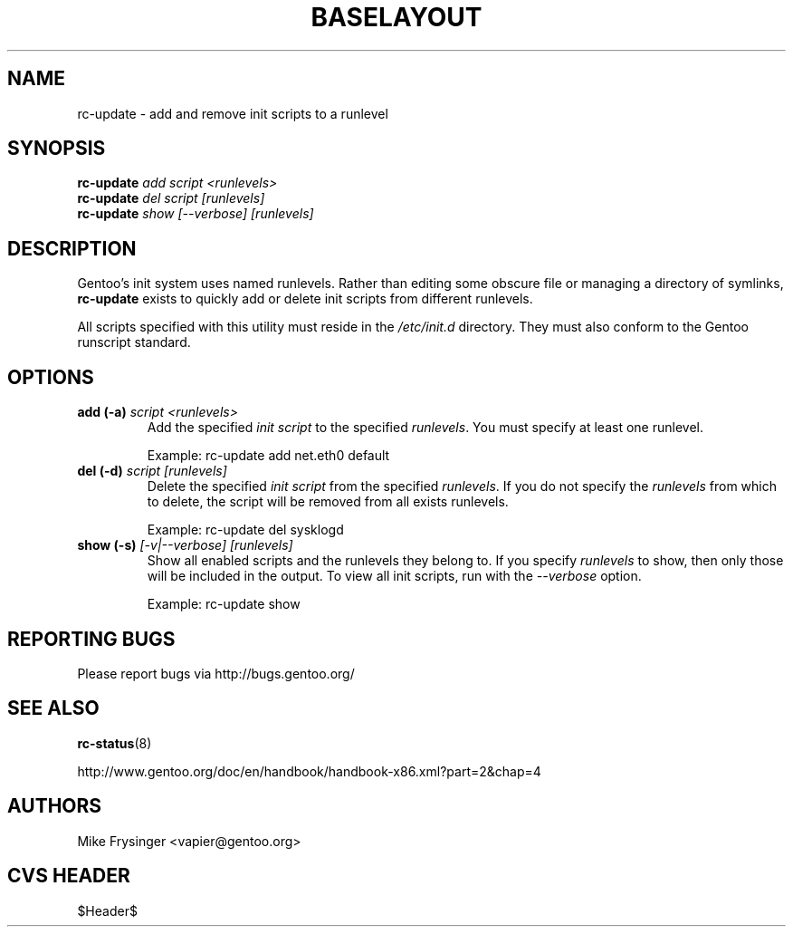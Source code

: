 .TH "BASELAYOUT" "8" "May 2004" "baselayout" "baselayout"
.SH NAME
rc-update \- add and remove init scripts to a runlevel
.SH SYNOPSIS
\fBrc-update\fR \fIadd\fR \fIscript\fR \fI<runlevels>\fR
.br
\fBrc-update\fR \fIdel\fR \fIscript\fR \fI[runlevels]\fR
.br
\fBrc-update\fR \fIshow\fR \fI[\-\-verbose]\fR \fI[runlevels]\fR
.SH DESCRIPTION
Gentoo's init system uses named runlevels.  Rather than editing some obscure 
file or managing a directory of symlinks, \fBrc-update\fR exists to quickly 
add or delete init scripts from different runlevels.

All scripts specified with this utility must reside in the \fI/etc/init.d\fR 
directory.  They must also conform to the Gentoo runscript standard.
.SH OPTIONS
.TP
\fBadd (\-a)\fR \fIscript\fR \fI<runlevels>\fR
Add the specified \fIinit script\fR to the specified \fIrunlevels\fR.  You 
must specify at least one runlevel.

Example: rc-update add net.eth0 default
.TP
\fBdel (\-d)\fR \fIscript\fR \fI[runlevels]\fR
Delete the specified \fIinit script\fR from the specified \fIrunlevels\fR.  
If you do not specify the \fIrunlevels\fR from which to delete, the script 
will be removed from all exists runlevels.

Example: rc-update del sysklogd
.TP
\fBshow (\-s)\fR \fI[\-v|\-\-verbose]\fR \fI[runlevels]\fR
Show all enabled scripts and the runlevels they belong to.  If you specify 
\fIrunlevels\fR to show, then only those will be included in the output.  To 
view all init scripts, run with the \fI\-\-verbose\fR option.

Example: rc-update show
.SH "REPORTING BUGS"
Please report bugs via http://bugs.gentoo.org/
.SH "SEE ALSO"
.BR rc-status (8)

http://www.gentoo.org/doc/en/handbook/handbook-x86.xml?part=2&chap=4
.SH AUTHORS
Mike Frysinger <vapier@gentoo.org>
.SH "CVS HEADER"
$Header$
